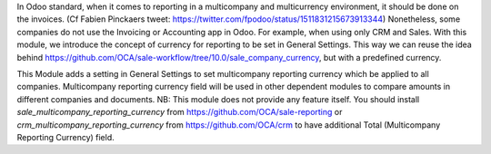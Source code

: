 In Odoo standard, when it comes to reporting in a multicompany and multicurrency environment, it should be done on the invoices. (Cf Fabien Pinckaers tweet: https://twitter.com/fpodoo/status/1511831215673913344)
Nonetheless, some companies do not use the Invoicing or Accounting app in Odoo. For example, when using only CRM and Sales.
With this module, we introduce the concept of currency for reporting to be set in General Settings.
This way we can reuse the idea behind https://github.com/OCA/sale-workflow/tree/10.0/sale_company_currency, but with a predefined currency.

This Module adds a setting in General Settings to set multicompany reporting currency which be applied to all companies.
Multicompany reporting currency field will be used in other dependent modules to compare amounts in different companies and documents.
NB: This module does not provide any feature itself.
You should install `sale_multicompany_reporting_currency` from https://github.com/OCA/sale-reporting or `crm_multicompany_reporting_currency` from https://github.com/OCA/crm to have additional Total (Multicompany Reporting Currency) field.
